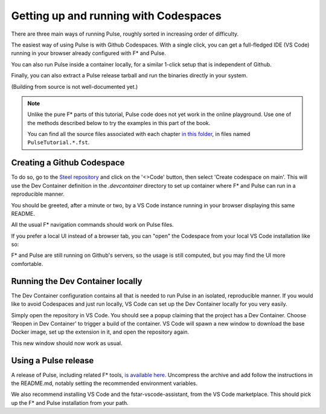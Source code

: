 .. _Pulse_Getting_Started:

Getting up and running with Codespaces
======================================

There are three main ways of running Pulse, roughly sorted in increasing
order of difficulty.

The easiest way of using Pulse is with Github Codespaces. With a single
click, you can get a full-fledged IDE (VS Code) running in your browser
already configured with F* and Pulse.

You can also run Pulse inside a container locally, for a similar 1-click setup
that is independent of Github.

Finally, you can also extract a Pulse release tarball and run
the binaries directly in your system.

(Building from source is not well-documented yet.)

.. note::

   Unlike the pure F* parts of this tutorial, Pulse code does not yet
   work in the online playground. Use one of the methods described
   below to try the examples in this part of the book.

   You can find all the source files associated with each chapter `in
   this folder
   <https://github.com/FStarLang/steel/tree/main/share/steel/examples/pulse/by-example>`_,
   in files named ``PulseTutorial.*.fst``.
          
Creating a Github Codespace
^^^^^^^^^^^^^^^^^^^^^^^^^^^

To do so, go to the `Steel
repository <https://github.com/FStarLang/pulse-tutorial-24>`_ and click on the
'<>Code' button, then select 'Create codespace on main'. This will use
the Dev Container definition in the `.devcontainer` directory to set up
container where F* and Pulse can run in a reproducible manner.

.. image:: img/create.png

.. note:

   This will consume minutes out of your free Codespaces budget,
   which is 120 hours a month for free users. If you would like to
   avoid this, or do not have a Github account, see the next section.

You should be greeted, after a minute or two, by a VS Code instance
running in your browser displaying this same README.

.. image:: img/starting.png

.. image:: img/vscode.png

All the usual F* navigation commands should work on Pulse files.

If you prefer a local UI instead of a browser tab, you can "open"
the Codespace from your local VS Code installation like so:

.. image:: img/local-open.png

F* and Pulse are still running on Github's servers, so the usage is
still computed, but you may find the UI more comfortable.

Running the Dev Container locally
^^^^^^^^^^^^^^^^^^^^^^^^^^^^^^^^^

The Dev Container configuration contains all that is needed to run
Pulse in an isolated, reproducible manner. If you would like to avoid
Codespaces and just run locally, VS Code can set up the Dev Container
locally for you very easily.

Simply open the repository in VS Code. You should see a popup claiming
that the project has a Dev Container. Choose 'Reopen in Dev Container'
to trigger a build of the container. VS Code will spawn a new window to
download the base Docker image, set up the extension in it, and open the
repository again.

This new window should now work as usual.

Using a Pulse release
^^^^^^^^^^^^^^^^^^^^^

A release of Pulse, including related F* tools, `is available here
<https://github.com/FStarLang/steel/releases/tag/v2024.01.13>`_. Uncompress
the archive and add follow the instructions in the README.md, notably
setting the recommended environment variables.

We also recommend installing VS Code and the fstar-vscode-assistant,
from the VS Code marketplace. This should pick up the F* and Pulse
installation from your path.
